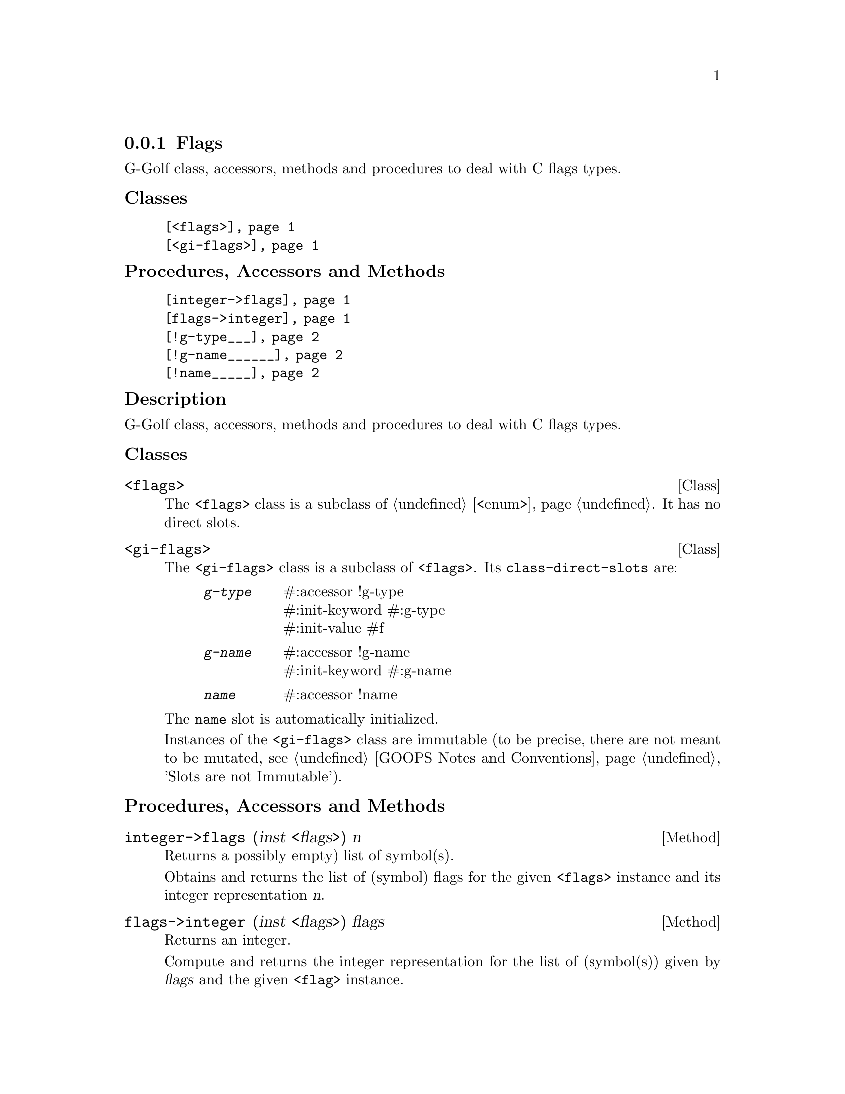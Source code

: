 @c -*-texinfo-*-
@c This is part of the GNU G-Golf Reference Manual.
@c Copyright (C) 2019 - 2021 Free Software Foundation, Inc.
@c See the file g-golf.texi for copying conditions.


@node Flags
@subsection Flags

G-Golf class, accessors, methods and procedures to deal with C flags
types.


@subheading Classes

@indentedblock
@table @code
@item @ref{<flags>}
@item @ref{<gi-flags>}
@end table
@end indentedblock


@subheading Procedures, Accessors and Methods

@indentedblock
@table @code
@item @ref{integer->flags}
@item @ref{flags->integer}
@item @ref{!g-type___}
@item @ref{!g-name______}
@item @ref{!name_____}
@end table
@end indentedblock


@subheading Description

G-Golf class, accessors, methods and procedures to deal with C flags
types.


@subheading Classes


@anchor{<flags>}
@deftp Class <flags>

The @code{<flags>} class is a subclass of @ref{<enum>}.  It
has no direct slots.
@end deftp


@anchor{<gi-flags>}
@deftp Class <gi-flags>

The @code{<gi-flags>} class is a subclass of @code{<flags>}. Its
@code{class-direct-slots} are:

@indentedblock
@table @code
@item @emph{g-type}
#:accessor !g-type	 @*
#:init-keyword #:g-type  @*
#:init-value #f

@item @emph{g-name}
#:accessor !g-name @*
#:init-keyword #:g-name

@item @emph{name}
#:accessor !name
@end table
@end indentedblock

The @code{name} slot is automatically initialized.

Instances of the @code{<gi-flags>} class are immutable (to be precise,
there are not meant to be mutated, see @ref{GOOPS Notes and
Conventions}, 'Slots are not Immutable').
@end deftp


@subheading Procedures, Accessors and Methods

@anchor{integer->flags}
@deffn Method integer->flags (inst <flags>) n

Returns a possibly empty) list of symbol(s).

Obtains and returns the list of (symbol) flags for the given
@code{<flags>} instance and its integer representation @var{n}.
@end deffn


@anchor{flags->integer}
@deffn Method flags->integer (inst <flags>) flags

Returns an integer.

Compute and returns the integer representation for the list of
(symbol(s)) given by @var{flags} and the given @code{<flag>} instance.
@end deffn


@anchor{!g-type___}
@anchor{!g-name______}
@anchor{!name_____}
@deffn Accessor !g-type (inst <gi-flags>)
@deffnx Accessor !g-name (inst <gi-flags>)
@deffnx Accessor !name (inst <gi-flags>)

Returns the content of the g-type, g-name or name slot for @var{inst},
respectively.
@end deffn

